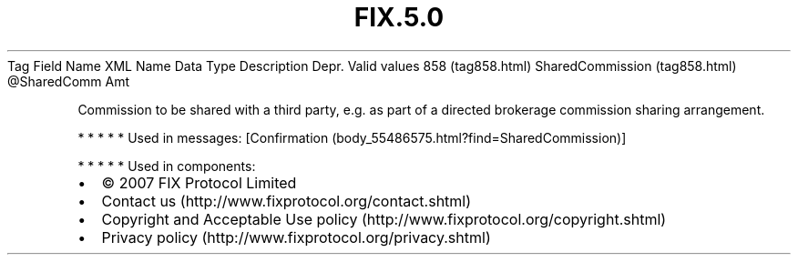 .TH FIX.5.0 "" "" "Tag #858"
Tag
Field Name
XML Name
Data Type
Description
Depr.
Valid values
858 (tag858.html)
SharedCommission (tag858.html)
\@SharedComm
Amt
.PP
Commission to be shared with a third party, e.g. as part of a
directed brokerage commission sharing arrangement.
.PP
   *   *   *   *   *
Used in messages:
[Confirmation (body_55486575.html?find=SharedCommission)]
.PP
   *   *   *   *   *
Used in components:

.PD 0
.P
.PD

.PP
.PP
.IP \[bu] 2
© 2007 FIX Protocol Limited
.IP \[bu] 2
Contact us (http://www.fixprotocol.org/contact.shtml)
.IP \[bu] 2
Copyright and Acceptable Use policy (http://www.fixprotocol.org/copyright.shtml)
.IP \[bu] 2
Privacy policy (http://www.fixprotocol.org/privacy.shtml)
